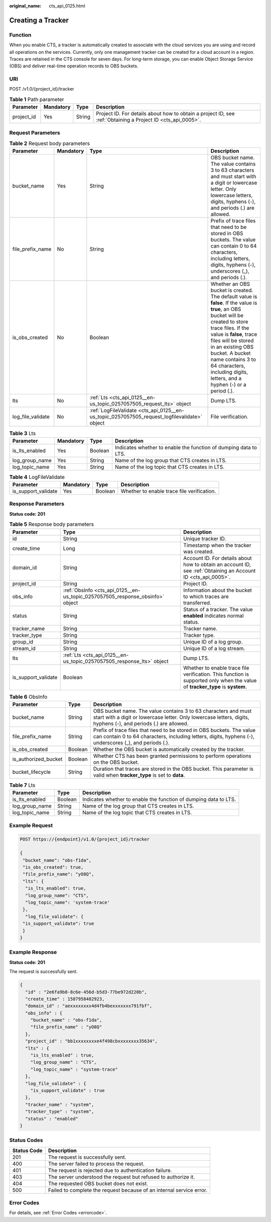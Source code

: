 :original_name: cts_api_0125.html

.. _cts_api_0125:

Creating a Tracker
==================

Function
--------

When you enable CTS, a tracker is automatically created to associate with the cloud services you are using and record all operations on the services. Currently, only one management tracker can be created for a cloud account in a region. Traces are retained in the CTS console for seven days. For long-term storage, you can enable Object Storage Service (OBS) and deliver real-time operation records to OBS buckets.

URI
---

POST /v1.0/{project_id}/tracker

.. table:: **Table 1** Path parameter

   +------------+-----------+--------+-------------------------------------------------------------------------------------------------------------+
   | Parameter  | Mandatory | Type   | Description                                                                                                 |
   +============+===========+========+=============================================================================================================+
   | project_id | Yes       | String | Project ID. For details about how to obtain a project ID, see :ref:`Obtaining a Project ID <cts_api_0005>`. |
   +------------+-----------+--------+-------------------------------------------------------------------------------------------------------------+

Request Parameters
------------------

.. table:: **Table 2** Request body parameters

   +-------------------+-----------+----------------------------------------------------------------------------------------------+------------------------------------------------------------------------------------------------------------------------------------------------------------------------------------------------------------------------------------------------------------------------------------------------------------------------------------------+
   | Parameter         | Mandatory | Type                                                                                         | Description                                                                                                                                                                                                                                                                                                                              |
   +===================+===========+==============================================================================================+==========================================================================================================================================================================================================================================================================================================================================+
   | bucket_name       | Yes       | String                                                                                       | OBS bucket name. The value contains 3 to 63 characters and must start with a digit or lowercase letter. Only lowercase letters, digits, hyphens (-), and periods (.) are allowed.                                                                                                                                                        |
   +-------------------+-----------+----------------------------------------------------------------------------------------------+------------------------------------------------------------------------------------------------------------------------------------------------------------------------------------------------------------------------------------------------------------------------------------------------------------------------------------------+
   | file_prefix_name  | No        | String                                                                                       | Prefix of trace files that need to be stored in OBS buckets. The value can contain 0 to 64 characters, including letters, digits, hyphens (-), underscores (_), and periods (.).                                                                                                                                                         |
   +-------------------+-----------+----------------------------------------------------------------------------------------------+------------------------------------------------------------------------------------------------------------------------------------------------------------------------------------------------------------------------------------------------------------------------------------------------------------------------------------------+
   | is_obs_created    | No        | Boolean                                                                                      | Whether an OBS bucket is created. The default value is **false**. If the value is **true**, an OBS bucket will be created to store trace files. If the value is **false**, trace files will be stored in an existing OBS bucket. A bucket name contains 3 to 64 characters, including digits, letters, and a hyphen (-) or a period (.). |
   +-------------------+-----------+----------------------------------------------------------------------------------------------+------------------------------------------------------------------------------------------------------------------------------------------------------------------------------------------------------------------------------------------------------------------------------------------------------------------------------------------+
   | lts               | No        | :ref:`Lts <cts_api_0125__en-us_topic_0257057505_request_lts>` object                         | Dump LTS.                                                                                                                                                                                                                                                                                                                                |
   +-------------------+-----------+----------------------------------------------------------------------------------------------+------------------------------------------------------------------------------------------------------------------------------------------------------------------------------------------------------------------------------------------------------------------------------------------------------------------------------------------+
   | log_file_validate | No        | :ref:`LogFileValidate <cts_api_0125__en-us_topic_0257057505_request_logfilevalidate>` object | File verification.                                                                                                                                                                                                                                                                                                                       |
   +-------------------+-----------+----------------------------------------------------------------------------------------------+------------------------------------------------------------------------------------------------------------------------------------------------------------------------------------------------------------------------------------------------------------------------------------------------------------------------------------------+

.. _cts_api_0125__en-us_topic_0257057505_request_lts:

.. table:: **Table 3** Lts

   +----------------+-----------+---------+------------------------------------------------------------------+
   | Parameter      | Mandatory | Type    | Description                                                      |
   +================+===========+=========+==================================================================+
   | is_lts_enabled | Yes       | Boolean | Indicates whether to enable the function of dumping data to LTS. |
   +----------------+-----------+---------+------------------------------------------------------------------+
   | log_group_name | Yes       | String  | Name of the log group that CTS creates in LTS.                   |
   +----------------+-----------+---------+------------------------------------------------------------------+
   | log_topic_name | Yes       | String  | Name of the log topic that CTS creates in LTS.                   |
   +----------------+-----------+---------+------------------------------------------------------------------+

.. _cts_api_0125__en-us_topic_0257057505_request_logfilevalidate:

.. table:: **Table 4** LogFileValidate

   +---------------------+-----------+---------+--------------------------------------------+
   | Parameter           | Mandatory | Type    | Description                                |
   +=====================+===========+=========+============================================+
   | is_support_validate | Yes       | Boolean | Whether to enable trace file verification. |
   +---------------------+-----------+---------+--------------------------------------------+

Response Parameters
-------------------

**Status code: 201**

.. table:: **Table 5** Response body parameters

   +---------------------+-------------------------------------------------------------------------------+------------------------------------------------------------------------------------------------------------------------------+
   | Parameter           | Type                                                                          | Description                                                                                                                  |
   +=====================+===============================================================================+==============================================================================================================================+
   | id                  | String                                                                        | Unique tracker ID.                                                                                                           |
   +---------------------+-------------------------------------------------------------------------------+------------------------------------------------------------------------------------------------------------------------------+
   | create_time         | Long                                                                          | Timestamp when the tracker was created.                                                                                      |
   +---------------------+-------------------------------------------------------------------------------+------------------------------------------------------------------------------------------------------------------------------+
   | domain_id           | String                                                                        | Account ID. For details about how to obtain an account ID, see :ref:`Obtaining an Account ID <cts_api_0005>`.                |
   +---------------------+-------------------------------------------------------------------------------+------------------------------------------------------------------------------------------------------------------------------+
   | project_id          | String                                                                        | Project ID.                                                                                                                  |
   +---------------------+-------------------------------------------------------------------------------+------------------------------------------------------------------------------------------------------------------------------+
   | obs_info            | :ref:`ObsInfo <cts_api_0125__en-us_topic_0257057505_response_obsinfo>` object | Information about the bucket to which traces are transferred.                                                                |
   +---------------------+-------------------------------------------------------------------------------+------------------------------------------------------------------------------------------------------------------------------+
   | status              | String                                                                        | Status of a tracker. The value **enabled** indicates normal status.                                                          |
   +---------------------+-------------------------------------------------------------------------------+------------------------------------------------------------------------------------------------------------------------------+
   | tracker_name        | String                                                                        | Tracker name.                                                                                                                |
   +---------------------+-------------------------------------------------------------------------------+------------------------------------------------------------------------------------------------------------------------------+
   | tracker_type        | String                                                                        | Tracker type.                                                                                                                |
   +---------------------+-------------------------------------------------------------------------------+------------------------------------------------------------------------------------------------------------------------------+
   | group_id            | String                                                                        | Unique ID of a log group.                                                                                                    |
   +---------------------+-------------------------------------------------------------------------------+------------------------------------------------------------------------------------------------------------------------------+
   | stream_id           | String                                                                        | Unique ID of a log stream.                                                                                                   |
   +---------------------+-------------------------------------------------------------------------------+------------------------------------------------------------------------------------------------------------------------------+
   | lts                 | :ref:`Lts <cts_api_0125__en-us_topic_0257057505_response_lts>` object         | Dump LTS.                                                                                                                    |
   +---------------------+-------------------------------------------------------------------------------+------------------------------------------------------------------------------------------------------------------------------+
   | is_support_validate | Boolean                                                                       | Whether to enable trace file verification. This function is supported only when the value of **tracker_type** is **system**. |
   +---------------------+-------------------------------------------------------------------------------+------------------------------------------------------------------------------------------------------------------------------+

.. _cts_api_0125__en-us_topic_0257057505_response_obsinfo:

.. table:: **Table 6** ObsInfo

   +----------------------+---------+-----------------------------------------------------------------------------------------------------------------------------------------------------------------------------------+
   | Parameter            | Type    | Description                                                                                                                                                                       |
   +======================+=========+===================================================================================================================================================================================+
   | bucket_name          | String  | OBS bucket name. The value contains 3 to 63 characters and must start with a digit or lowercase letter. Only lowercase letters, digits, hyphens (-), and periods (.) are allowed. |
   +----------------------+---------+-----------------------------------------------------------------------------------------------------------------------------------------------------------------------------------+
   | file_prefix_name     | String  | Prefix of trace files that need to be stored in OBS buckets. The value can contain 0 to 64 characters, including letters, digits, hyphens (-), underscores (_), and periods (.).  |
   +----------------------+---------+-----------------------------------------------------------------------------------------------------------------------------------------------------------------------------------+
   | is_obs_created       | Boolean | Whether the OBS bucket is automatically created by the tracker.                                                                                                                   |
   +----------------------+---------+-----------------------------------------------------------------------------------------------------------------------------------------------------------------------------------+
   | is_authorized_bucket | Boolean | Whether CTS has been granted permissions to perform operations on the OBS bucket.                                                                                                 |
   +----------------------+---------+-----------------------------------------------------------------------------------------------------------------------------------------------------------------------------------+
   | bucket_lifecycle     | String  | Duration that traces are stored in the OBS bucket. This parameter is valid when **tracker_type** is set to **data**.                                                              |
   +----------------------+---------+-----------------------------------------------------------------------------------------------------------------------------------------------------------------------------------+

.. _cts_api_0125__en-us_topic_0257057505_response_lts:

.. table:: **Table 7** Lts

   +----------------+---------+------------------------------------------------------------------+
   | Parameter      | Type    | Description                                                      |
   +================+=========+==================================================================+
   | is_lts_enabled | Boolean | Indicates whether to enable the function of dumping data to LTS. |
   +----------------+---------+------------------------------------------------------------------+
   | log_group_name | String  | Name of the log group that CTS creates in LTS.                   |
   +----------------+---------+------------------------------------------------------------------+
   | log_topic_name | String  | Name of the log topic that CTS creates in LTS.                   |
   +----------------+---------+------------------------------------------------------------------+

Example Request
---------------

.. code-block:: text

   POST https://{endpoint}/v1.0/{project_id}/tracker

   {
    "bucket_name": "obs-f1da",
    "is_obs_created": true,
    "file_prefix_name": "yO8Q",
    "lts": {
     "is_lts_enabled": true,
     "log_group_name": "CTS",
     "log_topic_name": 'system-trace'
    },
     "log_file_validate": {
    "is_support_validate": true
    }
   }

Example Response
----------------

**Status code: 201**

The request is successfully sent.

.. code-block::

   {
     "id" : "2e6fa9b8-8c6e-456d-b5d3-77be972d220b",
     "create_time" : 1587958482923,
     "domain_id" : "aexxxxxxxx4d4fb4bexxxxxxx791fbf",
     "obs_info" : {
       "bucket_name" : "obs-f1da",
       "file_prefix_name" : "yO8Q"
     },
     "project_id" : "bb1xxxxxxxxe4f498cbxxxxxxxx35634",
     "lts" : {
       "is_lts_enabled" : true,
       "log_group_name" : "CTS",
       "log_topic_name" : "system-trace"
     },
     "log_file_validate" : {
       "is_support_validate" : true
     },
     "tracker_name" : "system",
     "tracker_type" : "system",
     "status" : "enabled"
   }

Status Codes
------------

+-------------+----------------------------------------------------------------------+
| Status Code | Description                                                          |
+=============+======================================================================+
| 201         | The request is successfully sent.                                    |
+-------------+----------------------------------------------------------------------+
| 400         | The server failed to process the request.                            |
+-------------+----------------------------------------------------------------------+
| 401         | The request is rejected due to authentication failure.               |
+-------------+----------------------------------------------------------------------+
| 403         | The server understood the request but refused to authorize it.       |
+-------------+----------------------------------------------------------------------+
| 404         | The requested OBS bucket does not exist.                             |
+-------------+----------------------------------------------------------------------+
| 500         | Failed to complete the request because of an internal service error. |
+-------------+----------------------------------------------------------------------+

Error Codes
-----------

For details, see :ref:`Error Codes <errorcode>`.
